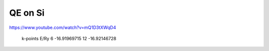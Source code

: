 ========
QE on Si
========

https://www.youtube.com/watch?v=mQ1D3tXWqD4

 k-points      E/Ry
 6          -16.91969715
 12         -16.92146728




